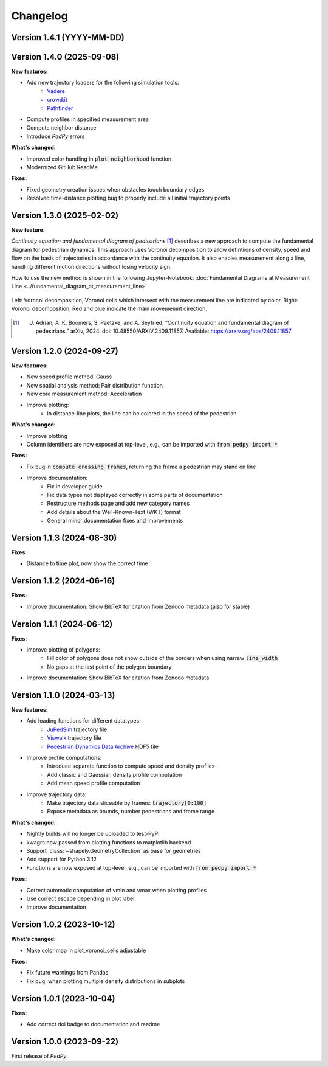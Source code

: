 *********
Changelog
*********

Version 1.4.1 (YYYY-MM-DD)
==========================

Version 1.4.0 (2025-09-08)
==========================

**New features:**

- Add new trajectory loaders for the following simulation tools:
    * `Vadere <https://www.vadere.org/>`__
    * `crowd:it <https://www.accu-rate.de/software/crowdit/>`__
    * `Pathfinder <https://www.pathfinder.com/>`__
- Compute profiles in specified measurement area
- Compute neighbor distance
- Introduce *PedPy* errors

**What's changed:**

- Improved color handling in :code:`plot_neighborhood` function
- Modernized GitHub ReadMe

**Fixes:**

- Fixed geometry creation issues when obstacles touch boundary edges
- Resolved time-distance plotting bug to properly include all initial trajectory points

Version 1.3.0 (2025-02-02)
==========================

**New feature:**

*Continuity equation and fundamental diagram of pedestrians* [#f1]_ describes a new approach to compute the fundamental diagram for pedestrian dynamics. 
This approach uses Voronoi decomposition to allow defintiions of density, speed and flow on the basis of trajectories in accordance with the continuity equation.
It also enables measurement along a line, handling different motion directions without losing velocity sign.

How to use the new method is shown in the following Jupyter-Notebook: :doc:`Fundamental Diagrams at Measurement Line <../fundamental_diagram_at_measurement_line>`

.. figure:: images/fd_continuity.png
    :width: 90%
    :align: center
    
    Left: Voronoi decomposition, Voronoi cells which intersect with the measurement line are indicated by color. 
    Right: Voronoi decomposition, Red and blue indicate the main movememnt direction.

.. [#f1] J. Adrian, A. K. Boomers, S. Paetzke, and A. Seyfried, “Continuity equation and fundamental diagram of pedestrians.” arXiv, 2024. doi: 10.48550/ARXIV.2409.11857. Available: https://arxiv.org/abs/2409.11857 

Version 1.2.0 (2024-09-27)
==========================

**New features:**

- New speed profile method: Gauss
- New spatial analysis method: Pair distribution function
- New core measurement method: Acceleration
- Improve plotting:
    * In distance-line plots, the line can be colored in the speed of the pedestrian

**What's changed:**

- Improve plotting
- Column identifiers are now exposed at top-level, e.g., can be imported with :code:`from pedpy import *`

**Fixes:**

- Fix bug in :code:`compute_crossing_frames`, returning the frame a pedestrian may stand on line
- Improve documentation:
    * Fix in developer guide
    * Fix data types not displayed correctly in some parts of documentation
    * Restructure methods page and add new category names 
    * Add details about the Well-Known-Text (WKT) format
    * General minor documentation fixes and improvements

Version 1.1.3 (2024-08-30)
==========================

**Fixes:**

- Distance to time plot, now show the correct time

Version 1.1.2 (2024-06-16)
==========================

**Fixes:**

- Improve documentation: Show BibTeX for citation from Zenodo metadata (also for stable)

Version 1.1.1 (2024-06-12)
==========================

**Fixes:**

- Improve plotting of polygons:
    * Fill color of polygons does not show outside of the borders when using narraw :code:`line_width`
    * No gaps at the last point of the polygon boundary
- Improve documentation: Show BibTeX for citation from Zenodo metadata


Version 1.1.0 (2024-03-13)
==========================

**New features:**

* Add loading functions for different datatypes:
    * `JuPedSim <https://jupedsim.org/>`__ trajectory file
    * `Viswalk <https://www.ptvgroup.com/en-us/products/pedestrian-simulation-software-ptv-viswalk>`__ trajectory file
    * `Pedestrian Dynamics Data Archive <https://ped.fz-juelich.de/da/doku.php>`__ HDF5 file

* Improve profile computations:
    * Introduce separate function to compute speed and density profiles
    * Add classic and Gaussian density profile computation
    * Add mean speed profile computation

* Improve trajectory data:
    * Make trajectory data sliceable by frames: :code:`trajectory[0:100]`
    * Expose metadata as bounds, number pedestrians and frame range

**What's changed:**

* Nightly builds will no longer be uploaded to test-PyPI
* kwagrs now passed from plotting functions to matplotlib backend
* Support :class:`~shapely.GeometryCollection` as base for geometries
* Add support for Python 3.12
* Functions are now exposed at top-level, e.g., can be imported with :code:`from pedpy import *`

**Fixes:**

* Correct automatic computation of vmin and vmax when plotting profiles
* Use correct escape depending in plot label
* Improve documentation

Version 1.0.2 (2023-10-12)
==========================

**What's changed:**

* Make color map in plot_voronoi_cells adjustable

**Fixes:**

* Fix future warnings from Pandas
* Fix bug, when plotting multiple density distributions in subplots

Version 1.0.1 (2023-10-04)
==========================

**Fixes:**

- Add correct doi badge to documentation and readme

Version 1.0.0 (2023-09-22)
==========================

First release of *PedPy*.